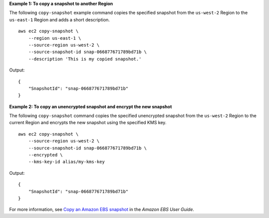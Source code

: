 **Example 1: To copy a snapshot to another Region**

The following ``copy-snapshot`` example command copies the specified snapshot from the ``us-west-2`` Region to the ``us-east-1`` Region and adds a short description. ::

    aws ec2 copy-snapshot \
        --region us-east-1 \
        --source-region us-west-2 \
        --source-snapshot-id snap-066877671789bd71b \
        --description 'This is my copied snapshot.'

Output::

    {
        "SnapshotId": "snap-066877671789bd71b"
    }

**Example 2: To copy an unencrypted snapshot and encrypt the new snapshot**

The following ``copy-snapshot`` command copies the specified unencrypted snapshot from the ``us-west-2`` Region to the current Region and encrypts the new snapshot using the specified KMS key. ::

    aws ec2 copy-snapshot \
        --source-region us-west-2 \
        --source-snapshot-id snap-066877671789bd71b \
        --encrypted \
        --kms-key-id alias/my-kms-key

Output::

    {
        "SnapshotId": "snap-066877671789bd71b"
    }

For more information, see `Copy an Amazon EBS snapshot <https://docs.aws.amazon.com/ebs/latest/userguide/ebs-copy-snapshot.html>`__ in the *Amazon EBS User Guide*.